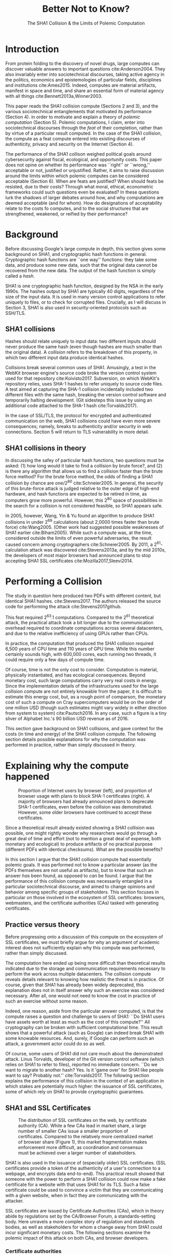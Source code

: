 :frontmatter:
#+options: toc:nil
#+LaTeX_CLASS: acmart
#+LATEX_HEADER: \usepackage{epigraph}
#+LATEX_HEADER: \input{authors}
#+LATEX_HEADER: \copyrightyear{2017} 
#+LATEX_HEADER: \acmYear{2017} 
#+LATEX_HEADER: \setcopyright{acmlicensed}
#+LATEX_HEADER: \acmConference{LIMITS '17}{June 22-24, 2017}{Santa Barbara, CA, USA}\acmPrice{15.00}\acmDOI{http://dx.doi.org/10.1145/3080556.3084082}
#+LATEX_HEADER: \acmISBN{978-1-4503-4950-5/17/06}
#+LATEX_HEADER: \usepackage[T1]{fontenc}
#+LATEX_HEADER: \usepackage{lmodern}
#+TITLE: Better Not to Know? 
#+Author: 
#+SUBTITLE: The SHA1 Collision & the Limits of Polemic Computation
#+HTML_HEAD: <link rel="stylesheet" type="text/css" href="style1.css" />
:end:

#+BEGIN_EXPORT latex
\epigraph{I insist on the fact that there is generally no growth but only a luxurious squandering of energy in every form!}{Georges Batailles, \textit{The Accursed Share}}
#+END_EXPORT


* Introduction

From protein folding to the discovery of novel drugs,
large computes can discover valuable answers to important questions
cite:Anderson2004.
They also invariably enter into sociotechnical discourses,
taking active agency in the politics, economics and epistemologies 
of particular fields, disciplines and institutions cite:Ames2015.
Indeed, computes are material artifacts, manifest in space and time,
and share an essential form of material agency with all things cite:Bennett2013a,Winner2003.

This paper reads the SHA1 collision compute (Sections 2 and 3), 
and the various sociotechnical entanglements that motivated its performance (Section 4).
in order to motivate and explain a theory of /polemic computation/ (Section 5).
Polemic computations, I claim, enter into sociotechnical discourses through the /feat/ of their completion, rather than by virtue of a particular result computed.
In the case of the SHA1 collision, the compute as a feat compute entered into existing discourses of authenticity, privacy and security on the Internet (Section 4).

# In the case of the SHA1 compute, researchers took on a sizeable monetary, environmental and labor costs
# to enforce a point of view among specific stakeholders in the (social, political) economy of SSL certificates.
# because the resources consumed by particular feats could be put to other endeavors? 

The performance of the SHA1 collison weighed political goals around cybersecurity against fiscal, ecological, and opportunity costs.
This paper does not opine on whether its performance was ``right'' or ``wrong,'' acceptable or not, justified or unjustified.
Rather, it aims to raise discussion around the limits within which polemic computes can be considered acceptable (Section 6).
When are feats are justified? 
When should feats be resisted, due to their costs? 
Through what moral, ethical, econometric frameworks could such questions even be evaluated? 
In these questions lurk the shadows of larger debates around how, and why computations are deemed acceptable (and for whom).
How do designations of acceptability relate to the costs fo computes, and to the social structures that are strengthened, weakened, or reified by their performance?

* Background


Before discussing Google's large compute in depth,
this section gives some background on SHA1, and cryptographic hash functions in general.
Cryptographic hash functions are ``one way'' functions: 
they take some data, and produce some new data, such that the original data cannot be recovered from the new data. The output of the hash function is simply called a /hash/.

# https://www.schneier.com/blog/archives/2005/02/cryptanalysis_o.html
SHA1 is one cryptographic hash function, designed by the NSA in the early 1990s.
The hashes output by SHA1 are typically 40 digits, regardless of the size of the input data.
It is used in many version control applications to refer uniquely to files, 
or to check for corrupted files. 
Crucially, as I will discuss in Section 3, SHA1 is also used in security-oriented protocols such as SSH/TLS.


** SHA1 collisions

Hashes should relate uniquely to input data: 
two different inputs should never produce the same hash (even though hashes are much smaller than the original data).
A /collision/ refers to the breakdown of this property,
in which two different input data produce identical hashes.

Collisions break several common uses of SHA1. 
Amusingly, a test in the WebKit browser engine's source code
broke the version control system used for that repository cite:Koivisto2017.
Subversion, on which WebKit's repository relies, uses SHA-1 hashes to refer uniquely to source code files.
A test aimed at capturing the SHA-1 collision incidentally included two different files with the same hash, 
breaking the version control software and temporarily halting development.
(Git sidesteps this issue by using an additional code  attached to the SHA-1 hash cite:Torvalds2017).

In the case of SSL/TLS, the protocol for encrypted and authenticated communication on the web, SHA1 collisions could have even more severe consequences;
namely, breaks to authenticity and/or security in web connections.
Section 5 will return to TLS vulnerability in more detail.

** SHA1 collisions in theory

In discussing the safey of particular hash functions, two questions must be asked:
(1) how long would it take to find a collision by brute force?, and 
(2) is there any algorithm that allows us to find a collision faster than the brute force method?
For the brute force method, the odds of finding a SHA1 collision by chance are one/2^80
cite:Schneier2005.
In general, the security of this brute-force attack is judged relative to the outer edge of high-end hardware, and hash functions are expected to be retired in time, as computers grow more powerful.
However, this 2^80 space of possibilities in the search for a collision is not considered feasible, so SHA1 appears safe.

In 2005, however, Wang, Yin & Yu found an algorithm to produce SHA1 collisions in under 2^69 calculations (about 2,0000 times faster than brute force)
cite:Wang2005.
(Other work had suggested possible weaknesses of SHA1 earlier cite:Biham2005).
While such a compute was, at the time, considered outside the limits of even powerful adversaries,
the result caused concern among cryptographers cite:Schneier2005.
By 2011, a 2^61-calculation attack was discovered cite:Stevens2013a,
and by the mid 2010s, the developers of most major browsers had announced plans to stop accepting SHA1 SSL certificates 
cite:Mozilla2017,Sleevi2014.

* Performing a Collision

The study in question here produced two PDFs with different content, but identical SHA1 hashes.
cite:Stevens2017.
The authors released the source code for performing the attack
cite:Stevens2017github.

This feat required 2^63.1 computations. 
Compared to the 2^61 theoretical attack, the practical attack took a bit longer due to the communication overhead required to coordinate computations across several datacenters, and due to the relative inefficiency of using GPUs rather than CPUs.

In practice, the computation that produced the SHA1 collision required 6,500 years of CPU time and 110 years of GPU time. While this number certainly sounds high, with 600,000 cores, each running two threads, it could require only a few days of compute time.

Of course, time is not the only cost to consider.
Computation is material, physically instantiated, and has ecological consequences.
Beyond monetary cost, such large computations carry very real costs in energy.
Since the implementation details of the infrastructures used for the large collision compute are not entirely knowable from the paper,
it is difficult to estimate this energy cost, but, as a rough point of comparson,
the monetary cost of such a compute on Cray supercomputers would be on the order of one million USD 
(though such estimates might vary widely in either direction from system to system)
cite:Pautsch2016.
In any case, such a figure is a tiny sliver of Alphabet Inc.'s 90 billion USD revenue as of 2016.

This section gave background on SHA1 collisions, 
and gave context for the costs (in time and energy) of the SHA1 collision compute.
The following section details possible explanations for why the computation was performed
in practice, rather than simply discussed in theory.

* Explaining why the compute happened

#+ATTR_LATEX: :float multicolumn
#+caption: Proportion of Internet users by browser (left), and proportion of browser usage with plans to block SHA-1 certificates (right). A majority of browsers had already announced plans to deprecate SHA-1 certificates, even before the collision was demonstrated. However, some older browsers have continued to accept these certificates.
[[./figures/browser-share.png]]

Since a theoretical result already existed showing a SHA1 collision was possible, 
one might rightly wonder why researchers would go through a great deal of time and effort
(not to mention a great deal of expense, both monetary and ecological)
to produce artifacts of no practical purpose (different PDFs with identical checksums).
What are the possible benefits?

In this section I argue that
the SHA1 collision compute had essentially polemic goals.
It was performed not to know a particular answer
(as the PDFs themselves are not useful as artifacts), 
but to know that such an answer /has/ been found,
as opposed to /can/ be found.
I argue that the performance of this collision compute
was necessarily entangled in a particular sociotechnical discourse,
and aimed to change opinions and behavior among specific groups of stakeholders.
This section focuses in particular on those involved in the ecosystem of SSL certificates: browsers, webmasters, and the certificate authorities (CAs) tasked with generating certificates.

** Practice versus theory

Before progressing onto a discussion of this compute on the ecosystem of SSL certificates,
we must briefly argue for why an argument of academic interest does not sufficiently explain why this compute was performed, rather than simply discussed.

The computation here ended up being more difficult than theoretical results indicated due to the storage and communication requirements necessary to perform the work across multiple datacenters. 
The collision compute reveals details relevant
to knowing how realistic the threat is in practice. 
Of course, given that SHA1 has already been widely deprecated, this explanation does not in itself answer why such an exercise was considered necessary.
After all, one would not need to know the cost in practice of such an exercise without some reason.

Indeed, one reason, aside from the particular answer computed, is that the compute raises a question and challenge to users of SHA1:
``Do SHA1 users have assets worth at least as much as the cost of this compute?''
All cryptography can be broken with sufficient computational time.
This result shows that a powerful attack (such as Google) can indeed break SHA1 with some knowable resources.
And, surely, if Google can perform such an attack, a government actor could do so as well.
# Cybersecurity practice depends on navigating the costs and benefits for adversaries, and their presumed resourcefulness

Of course, some users of SHA1 did not care much about the demonstrated attack.
Linus Torvalds, developer of the Git version control software (which relies on SHA1 to refer to files), reported no immediate concern.
``Do we want to migrate to another hash? Yes. Is it 'game over' for SHA1 like people want to say? Probably not.'' cite:Torvalds2017.
The following section explains the performance of this collision in the context of 
an application in which stakes are potentially much higher:
the issuance of SSL certificates, some of which rely on SHA1 to provide cryptographic guarantees.

** SHA1 and SSL Certificates

#+ATTR_LATEX: :placement [t!]
#+caption: The distribution of SSL certificates on the web, by certificate authority (CA). While a few CAs lead in market share, a large number of smaller CAs issue a smaller proportion of certificates. Compared to the relatively more centralized market of browser share (Figure 1), this market fragmentation makes enforcement more difficult, as coordination and consensus must be achieved over a larger number of stakeholders.
[[./figures/ca-share.png]]

SHA1 is also used in the issuance of (especially older) SSL certificates.
(SSL certificates
provide a token of the authenticity of a user's connection to a webpage,
and encrypts data end-to-end).
This practical result showed that someone with the power to perform a SHA1 collision could
now make a fake certificate for a website with that uses SHA1 for its TLS.
Such a false certificate could
be used to convince a victim that they are communicating with a given website,
when in fact they are communicating with the attacker.

SSL certificates are issued by Certificate Authorities (CAs), which in theory abide by 
regulations set by the CA/Browser Forum, a standards-setting body.
Here unravels a more complex story of regulation and standards bodies,
as well as stakeholders for whom a change away from SHA1 could incur significant monetary costs.
The following sections examine the polemic impact of this attack on both CAs, and browser developers. 

*** Certificate authorities

First, the SHA1 attack can be mediated entirely by
replacing old SHA1 certificates with newer ones using SHA-2 or SHA-3.
Second, CAs that abide by CA/Browser Forum rules are already forbidden from issuing SHA1 certificates. (They are additionally required to insert at least 64 bits of randomness, in an effort to mitigate devastating effects from future cryptographic breaks) cite:Stevens2017.

However, Since CAs are decentralized, and since SSL issues (website administrators) do not routinely check issued SSL certificates for these properties, enforcing these regulations is a perennial challenge for the CA/Browser Forum. It is not clear that CAs were abiding by either of these rules.
There exists a long tail of small certificate authorities (Figure 1), in comparison to the relative centralization of browser production (Figure 2) cite:Q-Success2017.
Assuming they were not, one explanation for performing this compute is that doing so would encourage CAs (and webmasters) to take more seriously the threat posed by SHA1,
putting some real pressure on them by freely releasing code that could result in forged certificates cite:Stevens2017github.

In effect, the very existence of an exploit makes CAs who continue not to abide by CA/F rules more liable.
Thus, this rather costly collision compute worked to an extent as an agent of enforcement,
``correcting'' (that is, enforcing a perspective upon) CAs in ways existing standards bodies were unable to do.


*** Browser developers

Alongside the issue of enforcing proper security practices on a decentralized system of certificate authorities, 
a separate ecosystem of browser developers exercises independent authority to accept, or reject, certificates issued by CAs.
While browser production is also decentralized, it is less so than CAs (Figure 2)
cite:Buckler2016.
 
According to these statistics, the majority of browsers on the web had already agreed to stop accepting SHA1 SSL certificates,
even before this compute took place
cite:Sleevi2014,Mozilla2017.
So, regardless of what certificate authorities do, users of these browsers would have been protected from any vulnerabilities in SHA1, 
and the CAs would have faced additional market pressure to move away from SHA1.

If the performance of the collision compute was not necessary to change behaviors among browser developers
(and thus to protect users),
why was it performed?
One explanation may come from the press room.
Browser developers such as Mozilla and Google have received criticism for their decision to reject SHA1 certificates, even from other industry leaders such as Facebook cite:Stamos2015, given the still-theoretical nature of the hash's vulnerability
Thus, another dimension of this compute's polemic aims
relates to browser PR, undercutting claims that the decision to deprecate SHA1 was premature.
Crucially, browsers has a vested interest in security:
browsers need their users to feel secure, as customers will flee if they do not feel safe shopping and communicating on the Internet.
# While CA/B Forum had already agreed to deprecate SHA1 for new certificates, it definitely bolsters the public position that Google had already taken 
# that we should move away from trusting this algorithm. Firefox was, without any knowledge of this research, moving to mark SHA1 certs as insecure, 
# but it'll help Mozilla on the pushback they may receive about that decision. Articles continued to be written about whether Google and others were right in 
# taking a hard line position against SHA1, and "we showed an actual collision" is a strong piece of evidence for that debate. I don't know that it'll 
# persuade people who had economic reasons for hoping we could continue SHA1 certificate distribution for another year or whatever, 
# but it certainly helps in the blogosphere/newsroom debate.

* The polemics of actually doing

The prior section gave sociotechnical context for the performance of the SHA1 collision compute,
giving many explanations across a wide variety of contexts.
However, as of now, we lack a theory for systematically typifying these disparate explanations.
In this section, I propose a definition of /polemic computation/ to describe motivations for performing computes such as those above (Section 5.1).
Namely, we propose that some computation is performed because there is a polemic power to doing so, 
and that the material resources expended on such a computation take agency in particular sociotechnical debates.
We tie this theory to that of charismatic technology (Section 5.2)
and to critical design (Section 5.3)
in centering the material nature of performed computation
in describing its agential power in sociotechnical discourses.

** Defining polemic computation

This paper defines /polemic computation/ 
as a computation enacted (rather than discussed)
in order to forward an argument or ideology.
Crucially, computations are material artifacts, 
produced in time and energy 
cite:Dourish2011a.
Their performance or enactment also requires 
specialized technical expertise in the form of labor.
Polemic computes are at once feats and artifacts, which act cite:Ames2015 
in sociotechnical debates.
The following sections relate this theory of polemic computations
to other theories of charismatic technology and critical design,
highlighting the relevant differences to our theories.

** Charismatic technology

Polemic computation can be said to ``work'' in part 
because it is animated by ideological frameworks.
In the case of the SHA1 computation,
ideals that web communications /should/ be private and authenticated
very much animate the particular computations that occurred.
These ideals become especially clear when one examines the motivations for actually performing the compute,
even though they were already discussed in theory.

In this way, polemic computation draws strongly from Ames' theory of /charismatic technology/
cite:Ames2015.
Drawing on actor-network theory, charismatic technology would ascribe the very artifact of the computation
(a material artifact produced by material means cite:Dourish2011a,Bennett2013a)
agency in the technosocial discourses around privacy and security.
Much like in Ames case of the One Laptop Per Child project,
polemic computation aims to change behavior and beliefs among specific stakeholders in specific debates.

As with charisma,
power is central to polemic computing.
Here, power plays in through the resources required to perform the compute.
However, in contrast to charismatic technology, polemic computation 
centers the material act of computing as a /feat/ with costs in time and energy.
In energy, computation expends valuable and scarce ecological resources cite:SixSilberman2015.
In time and energy, computational incurs opportunity costs, through answers that could have been computed but were not.

Rather than computing answers, polemic computation uses the material feat of expenditure 
to work as an agent in technosocial discourse.
Indeed, the SHA1 collision demonstrated an attack feasible only for highly resourceful actors (for now). 
Such actors might be a government or, apparently, Google.
Thus, this collision demonstrated not only the considerable resources required to exploit SHA1,
but the vast resources that Google must have, if it is able to spend so heavily on a project with essentially polemic aims.

** Critical design

Another strand of research that explicitly centers the agency of technological artifacts
is critical design cite:Dunne2001.
Critical design seeks to harness the agency of technical artifacts 
to challenge assumptions or surface lurking cultural narratives.
In many ways, polemic computation serves as a critical artifact.
The SHA1 collision compute, for example, 
called out the poor security practices of many certificate authorities.
Specifically, the material production of the computation,
combined with its almost satirical nature (the compute produced PDFs),
acted to /define/ what is and is not a poor security practice for certificate authorities.
Much in the tradition of critical design
used its material power cite:Bennett2013a along with a touch of humor, to enter into technosocial debates and imaginaries.

* When is it better not to know?

So far, this paper described the SHA1 compute, situating it relative to particular strategic, political goals in cybersecurity (goals in which Google holds a large economic investment, as a distributor of web browser and Internet services).
I used this case to motivate a theory of /polemic computation/, which captures the ``feat''-like nature of this compute, as a way of describing the agency that this compute had within the sociotechnical discourse it sought to enter.

The fiscal, ecological, and opportunity costs associated with the SHA-1 compute must have been weighed against these political goals. Future work could attempt to ask those involved first-hand with the work how such costs were considered.
However, this paper is not primarily concerned with whether or not the performance of the SHA-1 compute was justified. 
Instead, the major outstanding question for this paper surrounds how we could reasonably consider questions about when polemic computations are (or are not) justified.

Within what limits are polemic computations acceptable?
When, how, and for whom are those limits justified? 
When (and how) should ``feats'' be resisted, because the resources they consume could be put to other endeavors? 
This section discusses how such questions might be answered, raising challenges for future work. 
I discuss the generalizability of this theory before concluding.

** Frameworks for evaluation
Above, we raise the question of how we might evaluate whether a polemic computations is acceptable or not.
Through what frameworks could such questions be evaluated? 
On one hand, the ecological impact of particular computes weighs heavily as a tangible cost to performing computes.
One might also discuss opportunity costs with regard to what else could be computed.
Both of these modes of evaluation beg econometric methods of analysis, 
operationalizing costs as expenditures in energy, resources, labor, capital.

However, these economic costs must be weighed against polemic goals, which do not lend themselves as straightforwardly to the same analyses.
How can we evaluate the ``worth'' of the polemic goals of these computes?
Moral and ethical frameworks could evaluate the sociotechnical aims forwarded by particular computes. 
Future work should more closely examine how such guidelines might be constructed, such that they stand a chance at enabling evaluation against material costs.
After all, it is not immediately clear what sorts of ethical, regulatory or legal frameworks 
might serve to create bounding conditions, outside of which certain computes are deemed unacceptable.
What is clear, however, is that these frameworks (and econometric ones) will inevitably
embed particular politics and worldviews as they come construct designations of acceptability.

Finally, even if such frameworks for evaluating computes existed, it is not immediately clear how they could be used to our benefit. 
Would legal or regulatory frameworks be most appropriate?
Or social pressure among technical practitioners?
Future work could examine these questions more closely,
and in the context of different types of computes, or different moral and ethical frameworks.


** Generalizing polemic computation
Finally, this work raises the question of how general this theory of polemic computation must be.
Do any computes exist that are not, in some way, polemic?
In other words, are there any computations for which the ``feat'' of having performed computation do *not* itself work as an actor in technosocial discourses?
After all, computes are everywhere, and increasingly so in an era of connected devices in the home, workplace, and on the body. 
What is the energy, labor, time of the computes these devices perform ``worth,'' relative to other things that could be done?
With many IoT applications (like ''smart stockrooms'' or even ''smart cities,'') this question begs an econometric answer.
But, what about the polemic sides of these computes: the sense in which these computes are not just the producers of answers, but feats, which serve to reinforce, reify, or introduce particular politics, systems of commerce, oppress liberation?

Future work could probe this question more deeply.
Fruitful cases for further study might include the search for novel drugs (which is inexorably tied in the particular economics of the pharmaceutical industry), or cryptocurrencies such as Bitcoin (which use difficult computations to produce notions of economic value).
By examining these different cases, we might refine our tools for evaluating polemic dimensions to computes more generally.
In so doing, we may begin to make headway on the difficult questions raised in this section, around how computes can be considered acceptable with regard to particular goals.

* Conclusion

As computation grows in its ubiquity as a material substrate of contemporary life in the developed world,
we will only have more things to compute,
and more things to compute them with.
Using the example of a particular large-scale compute,
this paper highlights broader tensions about when and when not to compute.
How can we select what we expend our increasingly precious resources on?
Indeed, how do we decide which computes are considered acceptable, and what goes into such decisions?
Clarifying our answers to these questions will prove critical in our more resource-constrained future.

* Acknowledgements
Many thanks to Donald Patterson, Ellen Zegura, Morgan Aimes, Nick Doty, Anette Greiner, Sebastian Benthall and John Chuang for their comments and conversations. 
This work was supported by a grant from the UC Berkeley Center for Long-Term Cybersecurity (CLTC).


\bibliographystyle{ACM-Reference-Format}
\bibliography{refs}


